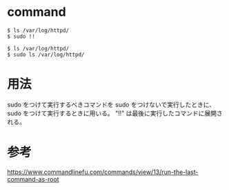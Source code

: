 * command
#+BEGIN_EXAMPLE
$ ls /var/log/httpd/
$ sudo !!
#+END_EXAMPLE
#+BEGIN_EXAMPLE
$ ls /var/log/httpd/
$ sudo ls /var/log/httpd/
#+END_EXAMPLE
* 用法
sudo をつけて実行するべきコマンドを sudo をつけないで実行したときに、
sudo をつけて実行するときに用いる。
"!!" は最後に実行したコマンドに展開される。
* 参考
https://www.commandlinefu.com/commands/view/13/run-the-last-command-as-root
